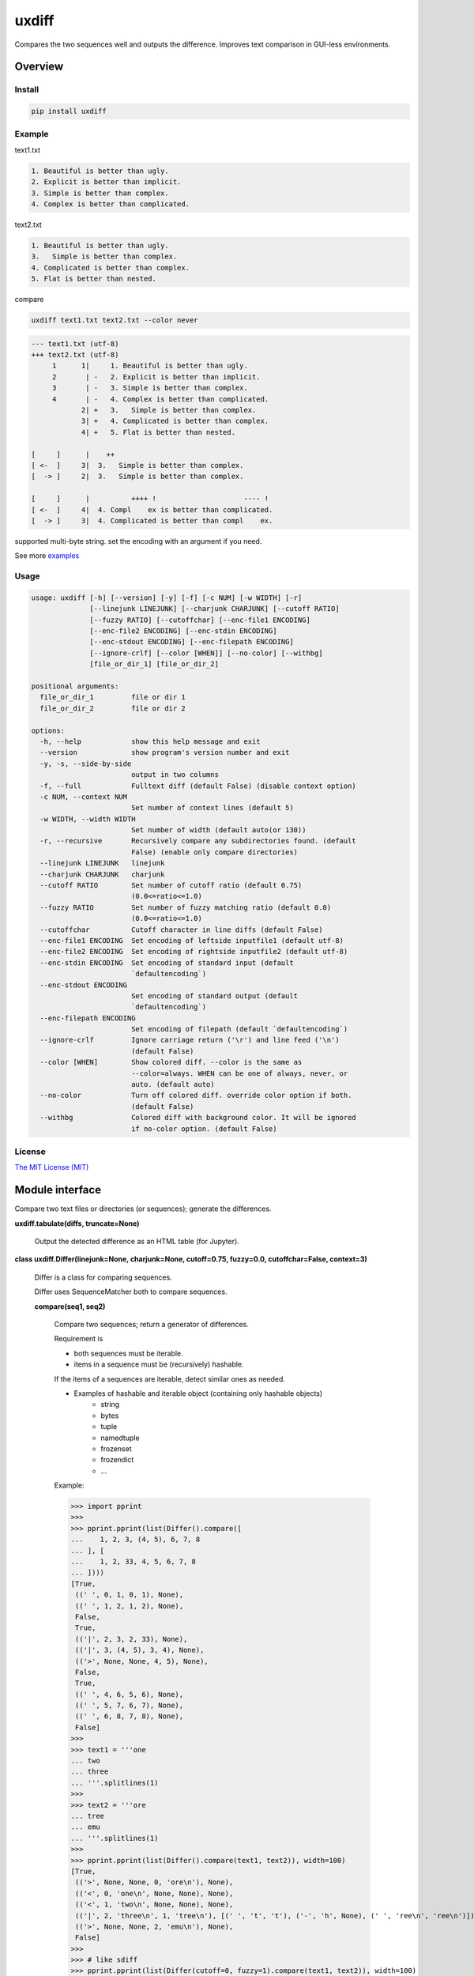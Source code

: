 
uxdiff
******

Compares the two sequences well and outputs the difference.
Improves text comparison in GUI-less environments.


Overview
========


Install
-------

.. code-block:: shell

   pip install uxdiff


Example
-------

text1.txt

.. code-block:: text

     1. Beautiful is better than ugly.
     2. Explicit is better than implicit.
     3. Simple is better than complex.
     4. Complex is better than complicated.

text2.txt

.. code-block:: text

     1. Beautiful is better than ugly.
     3.   Simple is better than complex.
     4. Complicated is better than complex.
     5. Flat is better than nested.

compare

.. code-block:: shell

   uxdiff text1.txt text2.txt --color never

.. code-block:: text

   --- text1.txt (utf-8)
   +++ text2.txt (utf-8)
        1      1|     1. Beautiful is better than ugly.
        2       | -   2. Explicit is better than implicit.
        3       | -   3. Simple is better than complex.
        4       | -   4. Complex is better than complicated.
               2| +   3.   Simple is better than complex.
               3| +   4. Complicated is better than complex.
               4| +   5. Flat is better than nested.

   [     ]      |    ++                                
   [ <-  ]     3|  3.   Simple is better than complex. 
   [  -> ]     2|  3.   Simple is better than complex. 

   [     ]      |          ++++ !                     ---- !  
   [ <-  ]     4|  4. Compl    ex is better than complicated. 
   [  -> ]     3|  4. Complicated is better than compl    ex.

supported multi-byte string. set the encoding with an argument if you need.

See more `examples <docs/example.ipynb>`_


Usage
-----

.. code-block:: text

   usage: uxdiff [-h] [--version] [-y] [-f] [-c NUM] [-w WIDTH] [-r]
                 [--linejunk LINEJUNK] [--charjunk CHARJUNK] [--cutoff RATIO]
                 [--fuzzy RATIO] [--cutoffchar] [--enc-file1 ENCODING]
                 [--enc-file2 ENCODING] [--enc-stdin ENCODING]
                 [--enc-stdout ENCODING] [--enc-filepath ENCODING]
                 [--ignore-crlf] [--color [WHEN]] [--no-color] [--withbg]
                 [file_or_dir_1] [file_or_dir_2]

   positional arguments:
     file_or_dir_1         file or dir 1
     file_or_dir_2         file or dir 2

   options:
     -h, --help            show this help message and exit
     --version             show program's version number and exit
     -y, -s, --side-by-side
                           output in two columns
     -f, --full            Fulltext diff (default False) (disable context option)
     -c NUM, --context NUM
                           Set number of context lines (default 5)
     -w WIDTH, --width WIDTH
                           Set number of width (default auto(or 130))
     -r, --recursive       Recursively compare any subdirectories found. (default
                           False) (enable only compare directories)
     --linejunk LINEJUNK   linejunk
     --charjunk CHARJUNK   charjunk
     --cutoff RATIO        Set number of cutoff ratio (default 0.75)
                           (0.0<=ratio<=1.0)
     --fuzzy RATIO         Set number of fuzzy matching ratio (default 0.0)
                           (0.0<=ratio<=1.0)
     --cutoffchar          Cutoff character in line diffs (default False)
     --enc-file1 ENCODING  Set encoding of leftside inputfile1 (default utf-8)
     --enc-file2 ENCODING  Set encoding of rightside inputfile2 (default utf-8)
     --enc-stdin ENCODING  Set encoding of standard input (default
                           `defaultencoding`)
     --enc-stdout ENCODING
                           Set encoding of standard output (default
                           `defaultencoding`)
     --enc-filepath ENCODING
                           Set encoding of filepath (default `defaultencoding`)
     --ignore-crlf         Ignore carriage return ('\r') and line feed ('\n')
                           (default False)
     --color [WHEN]        Show colored diff. --color is the same as
                           --color=always. WHEN can be one of always, never, or
                           auto. (default auto)
     --no-color            Turn off colored diff. override color option if both.
                           (default False)
     --withbg              Colored diff with background color. It will be ignored
                           if no-color option. (default False)


License
-------

`The MIT License (MIT) <http://www.opensource.org/licenses/mit-license.php>`_


Module interface
================

Compare two text files or directories (or sequences); generate the differences.

**uxdiff.tabulate(diffs, truncate=None)**

   Output the detected difference as an HTML table (for Jupyter).

**class uxdiff.Differ(linejunk=None, charjunk=None, cutoff=0.75, fuzzy=0.0, cutoffchar=False, context=3)**

   Differ is a class for comparing sequences.

   Differ uses SequenceMatcher both to compare sequences.

   **compare(seq1, seq2)**

      Compare two sequences; return a generator of differences.

      Requirement is

      * both sequences must be iterable.

      * items in a sequence must be (recursively) hashable.

      If the items of a sequences are iterable, detect similar ones as needed.

      * Examples of hashable and iterable object (containing only hashable objects)
           * string

           * bytes

           * tuple

           * namedtuple

           * frozenset

           * frozendict

           * …

      Example:

      >>> import pprint
      >>>
      >>> pprint.pprint(list(Differ().compare([
      ...    1, 2, 3, (4, 5), 6, 7, 8
      ... ], [
      ...    1, 2, 33, 4, 5, 6, 7, 8
      ... ])))
      [True,
       ((' ', 0, 1, 0, 1), None),
       ((' ', 1, 2, 1, 2), None),
       False,
       True,
       (('|', 2, 3, 2, 33), None),
       (('|', 3, (4, 5), 3, 4), None),
       (('>', None, None, 4, 5), None),
       False,
       True,
       ((' ', 4, 6, 5, 6), None),
       ((' ', 5, 7, 6, 7), None),
       ((' ', 6, 8, 7, 8), None),
       False]
      >>>
      >>> text1 = '''one
      ... two
      ... three
      ... '''.splitlines(1)
      >>>
      >>> text2 = '''ore
      ... tree
      ... emu
      ... '''.splitlines(1)
      >>>
      >>> pprint.pprint(list(Differ().compare(text1, text2)), width=100)
      [True,
       (('>', None, None, 0, 'ore\n'), None),
       (('<', 0, 'one\n', None, None), None),
       (('<', 1, 'two\n', None, None), None),
       (('|', 2, 'three\n', 1, 'tree\n'), [(' ', 't', 't'), ('-', 'h', None), (' ', 'ree\n', 'ree\n')]),
       (('>', None, None, 2, 'emu\n'), None),
       False]
      >>>
      >>> # like sdiff
      >>> pprint.pprint(list(Differ(cutoff=0, fuzzy=1).compare(text1, text2)), width=100)
      [True,
       (('|', 0, 'one\n', 0, 'ore\n'), [(' ', 'o', 'o'), ('!', 'n', 'r'), (' ', 'e\n', 'e\n')]),
       (('|', 1, 'two\n', 1, 'tree\n'), [(' ', 't', 't'), ('!', 'wo', 'ree'), (' ', '\n', '\n')]),
       (('|', 2, 'three\n', 2, 'emu\n'),
        [('-', 'thr', None), (' ', 'e', 'e'), ('!', 'e', 'mu'), (' ', '\n', '\n')]),
       False]
      >>>
      >>> text1 = '''  1. Beautiful is better than ugly.
      ...   2. Explicit is better than implicit.
      ...   3. Simple is better than complex.
      ...   4. Complex is better than complicated.
      ... '''.splitlines(1)
      >>>
      >>> text2 = '''  1. Beautiful is better than ugly.
      ...   3.   Simple is better than complex.
      ...   4. Complicated is better than complex.
      ...   5. Flat is better than nested.
      ... '''.splitlines(1)
      >>>
      >>> diff = Differ().compare(text1, text2)
      >>> pprint.pprint(list(diff), width=120)
      [True,
       ((' ', 0, '  1. Beautiful is better than ugly.\n', 0, '  1. Beautiful is better than ugly.\n'), None),
       False,
       True,
       (('<', 1, '  2. Explicit is better than implicit.\n', None, None), None),
       (('|', 2, '  3. Simple is better than complex.\n', 1, '  3.   Simple is better than complex.\n'),
        [(' ', '  3.', '  3.'),
         ('+', None, '  '),
         (' ', ' Simple is better than complex.\n', ' Simple is better than complex.\n')]),
       (('|', 3, '  4. Complex is better than complicated.\n', 2, '  4. Complicated is better than complex.\n'),
        [(' ', '  4. Compl', '  4. Compl'),
         ('+', None, 'icat'),
         (' ', 'e', 'e'),
         ('!', 'x', 'd'),
         (' ', ' is better than compl', ' is better than compl'),
         ('-', 'icat', None),
         (' ', 'e', 'e'),
         ('!', 'd', 'x'),
         (' ', '.\n', '.\n')]),
       (('>', None, None, 3, '  5. Flat is better than nested.\n'), None),
       False]

      +--------------+----------------------------------------------------------------------------------------------+
      | Yields       | Meaning                                                                                      |
      +==============+==============================================================================================+
      | True         | begin of a group of diff                                                                     |
      +--------------+----------------------------------------------------------------------------------------------+
      | False        | end of a group of diff                                                                       |
      +--------------+----------------------------------------------------------------------------------------------+
      | None         | omitted matches beyond the number of contexts                                                |
      +--------------+----------------------------------------------------------------------------------------------+
      | Tuple        | ((Code, Index1 | None, Item1 | None, Index2 | None, Item2 | None), InlineDiff | None)        |
      +--------------+----------------------------------------------------------------------------------------------+

      +--------------+--------------------------------------+
      | Code         | Meaning                              |
      +==============+======================================+
      | “<”          | unique to sequence 1                 |
      +--------------+--------------------------------------+
      | “>”          | unique to sequence 2                 |
      +--------------+--------------------------------------+
      | “ “          | common to both sequences             |
      +--------------+--------------------------------------+
      | “|”          | different to both sequences          |
      +--------------+--------------------------------------+

      +--------------+----------------------------------------------------------------------+
      | InlineDiff   | Meaning                                                              |
      +==============+======================================================================+
      | None         | There is no InlineDiff (Code is not “|” or items are not iterable)   |
      +--------------+----------------------------------------------------------------------+
      | List         | [(InlineCode, SlicedItem1 | None, SlicedItem2 | None), … ]           |
      +--------------+----------------------------------------------------------------------+

      +--------------+--------------------------------------------------------+
      | InlineCode   | Meaning                                                |
      +==============+========================================================+
      | “-”          | unique to inline sequence 1 (item of sequence 1)       |
      +--------------+--------------------------------------------------------+
      | “+”          | unique to inline sequence 2 (item of sequence 2)       |
      +--------------+--------------------------------------------------------+
      | “ “          | common to both inline sequences                        |
      +--------------+--------------------------------------------------------+
      | “!”          | different to both inline sequences                     |
      +--------------+--------------------------------------------------------+
